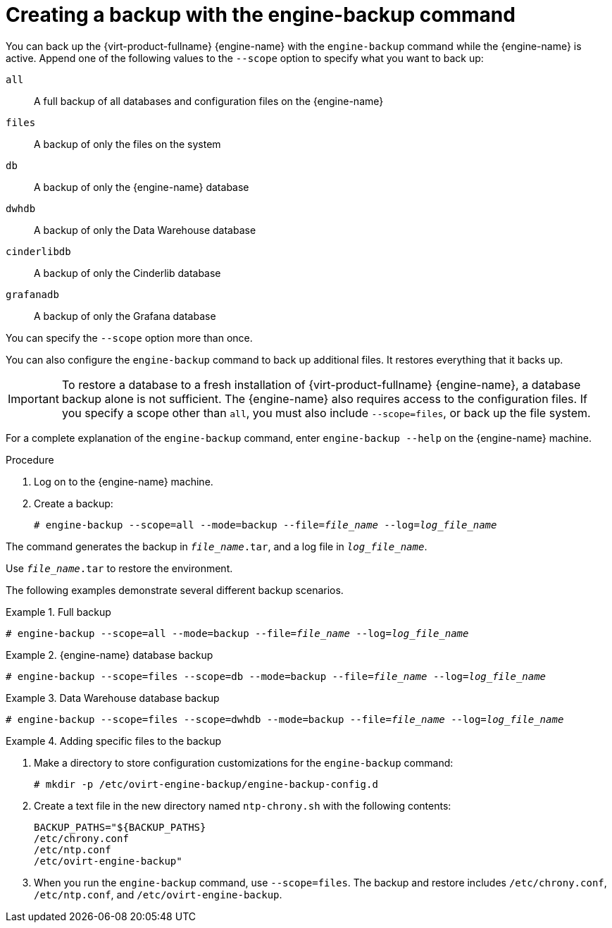 :_content-type: PROCEDURE
[id="Creating_a_Backup_with_the_engine-backup_Command"]
= Creating a backup with the engine-backup command

You can back up the {virt-product-fullname} {engine-name} with the [command]`engine-backup` command while the {engine-name} is active. Append one of the following values to the `--scope` option to specify what you want to back up:

`all`:: A full backup of all databases and configuration files on the {engine-name}

`files`:: A backup of only the files on the system

`db`:: A backup of only the {engine-name} database

`dwhdb`:: A backup of only the Data Warehouse database

`cinderlibdb`:: A backup of only the Cinderlib database

`grafanadb`:: A backup of only the Grafana database

You can specify the `--scope` option more than once.

You can also configure the [command]`engine-backup` command to back up additional files. It restores everything that it backs up.

[IMPORTANT]
====
To restore a database to a fresh installation of {virt-product-fullname} {engine-name}, a database backup alone is not sufficient. The {engine-name} also requires access to the configuration files. If you specify a scope other than `all`, you must also include `--scope=files`, or back up the file system.
====

For a complete explanation of the [command]`engine-backup` command, enter `engine-backup --help` on the {engine-name} machine.

.Procedure
. Log on to the {engine-name} machine.

. Create a backup:
+
[source,terminal,subs="normal"]
----
# engine-backup --scope=all --mode=backup --file=_file_name_ --log=_log_file_name_
----

The command generates the backup in `_file_name_.tar`, and a log file in `_log_file_name_`.

Use `_file_name_.tar` to restore the environment.

The following examples demonstrate several different backup scenarios.

.Full backup
====

[source,terminal,subs="normal"]
----
# engine-backup --scope=all --mode=backup --file=_file_name_ --log=_log_file_name_
----

====

.{engine-name} database backup
====

[source,terminal,subs="normal"]
----
# engine-backup --scope=files --scope=db --mode=backup --file=_file_name_ --log=_log_file_name_
----

====

.Data Warehouse database backup
====

[source,terminal,subs="normal"]
----
# engine-backup --scope=files --scope=dwhdb --mode=backup --file=_file_name_ --log=_log_file_name_
----

====

.Adding specific files to the backup
====

. Make a directory to store configuration customizations for the [command]`engine-backup` command:
+
[source,terminal,subs="normal"]
----
# mkdir -p /etc/ovirt-engine-backup/engine-backup-config.d
----
. Create a text file in the new directory named `ntp-chrony.sh` with the following contents:
+
[source,terminal,subs="normal"]
----
BACKUP_PATHS="${BACKUP_PATHS}
/etc/chrony.conf
/etc/ntp.conf
/etc/ovirt-engine-backup"
----
. When you run the [command]`engine-backup` command, use `--scope=files`. The backup and restore includes `/etc/chrony.conf`, `/etc/ntp.conf`, and `/etc/ovirt-engine-backup`.

====
